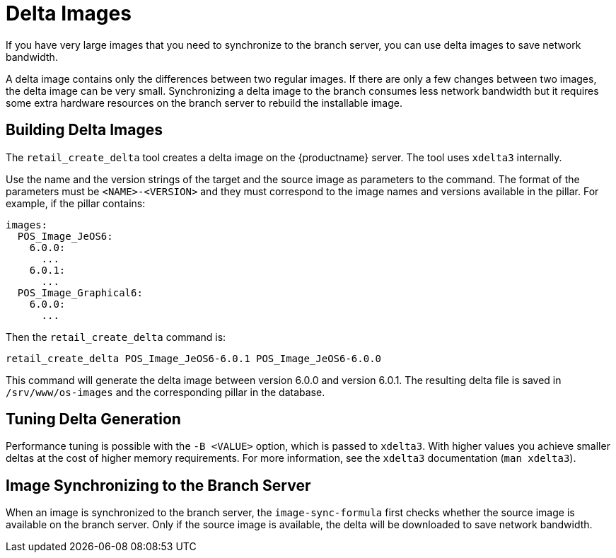 [[retail-delta-images]]
= Delta Images

If you have very large images that you need to synchronize to the branch server, you can use delta images to save network bandwidth.

A delta image contains only the differences between two regular images.
If there are only a few changes between two images, the delta image can be very small.
Synchronizing a delta image to the branch consumes less network bandwidth but it requires some extra hardware resources on the branch server to rebuild the installable image.



== Building Delta Images

The [command]``retail_create_delta`` tool creates a delta image on the {productname} server.
The tool uses [command]``xdelta3`` internally.

Use the name and the version strings of the target and the source image as parameters to the command.
The format of the parameters must be `<NAME>-<VERSION>` and they must correspond to the image names and versions available in the pillar.
For example, if the pillar contains:

----
images:
  POS_Image_JeOS6:
    6.0.0:
      ...
    6.0.1:
      ...
  POS_Image_Graphical6:
    6.0.0:
      ...
----

Then the [command]``retail_create_delta`` command is:

----
retail_create_delta POS_Image_JeOS6-6.0.1 POS_Image_JeOS6-6.0.0
----

This command will generate the delta image between version 6.0.0 and version 6.0.1.
The resulting delta file is saved in [path]``/srv/www/os-images`` and the corresponding pillar in the database.



== Tuning Delta Generation

Performance tuning is possible with the ``-B <VALUE>`` option, which is passed to [command]``xdelta3``.
With higher values you achieve smaller deltas at the cost of higher memory requirements.
For more information, see the [command]``xdelta3`` documentation ([command]``man xdelta3``).



== Image Synchronizing to the Branch Server

When an image is synchronized to the branch server, the ``image-sync-formula`` first checks whether the source image is available on the branch server.
Only if the source image is available, the delta will be downloaded to save network bandwidth.
